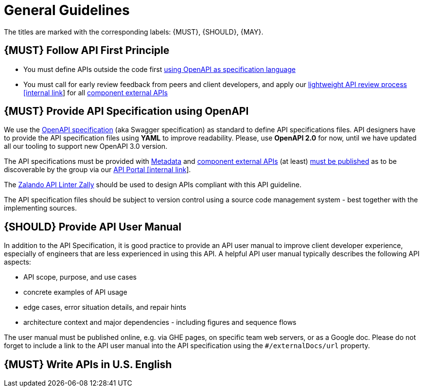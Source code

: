 [[general-guidelines]]
= General Guidelines

The titles are marked with the corresponding labels: {MUST},
{SHOULD}, {MAY}.

[#100]
== {MUST} Follow API First Principle

* You must define APIs outside the code first <<101, using OpenAPI as specification language>>
* You must call for early review feedback from peers and client developers, 
and apply our https://github.bus.zalan.do/ApiGuild/ApiReviewProcedure[lightweight API
review process [internal link]] for all <<219, component external APIs>> 


[#101]
== {MUST} Provide API Specification using OpenAPI

We use the http://swagger.io/specification/[OpenAPI specification] (aka
Swagger specification) as standard to define API specifications files.
API designers have to provide the API specification files using *YAML*
to improve readability. Please, use *OpenAPI 2.0* for now, until we 
have updated all our tooling to support new OpenAPI 3.0 version. 

The API specifications must be provided with <<218, Metadata>> 
and <<219, component external APIs>> (at least) <<192, must be published>>
as to be discoverable by the group via our https://apis.zalando.net/[API Portal [internal link]].

The https://github.com/zalando/zally[Zalando API Linter Zally]
should be used to design APIs compliant with this API guideline. 

The API specification files should be subject to version control using
a source code management system - best together with the implementing sources. 


[#102]
== {SHOULD} Provide API User Manual

In addition to the API Specification, it is good practice to provide an
API user manual to improve client developer experience, especially of
engineers that are less experienced in using this API. A helpful API user
manual typically describes the following API aspects:

* API scope, purpose, and use cases
* concrete examples of API usage
* edge cases, error situation details, and repair hints
* architecture context and major dependencies - including figures and
sequence flows

The user manual must be published online, e.g. via GHE pages, on specific
team web servers, or as a Google doc. Please do not forget to include a
link to the API user manual into the API specification using the
`#/externalDocs/url` property.

[#103]
== {MUST} Write APIs in U.S. English

